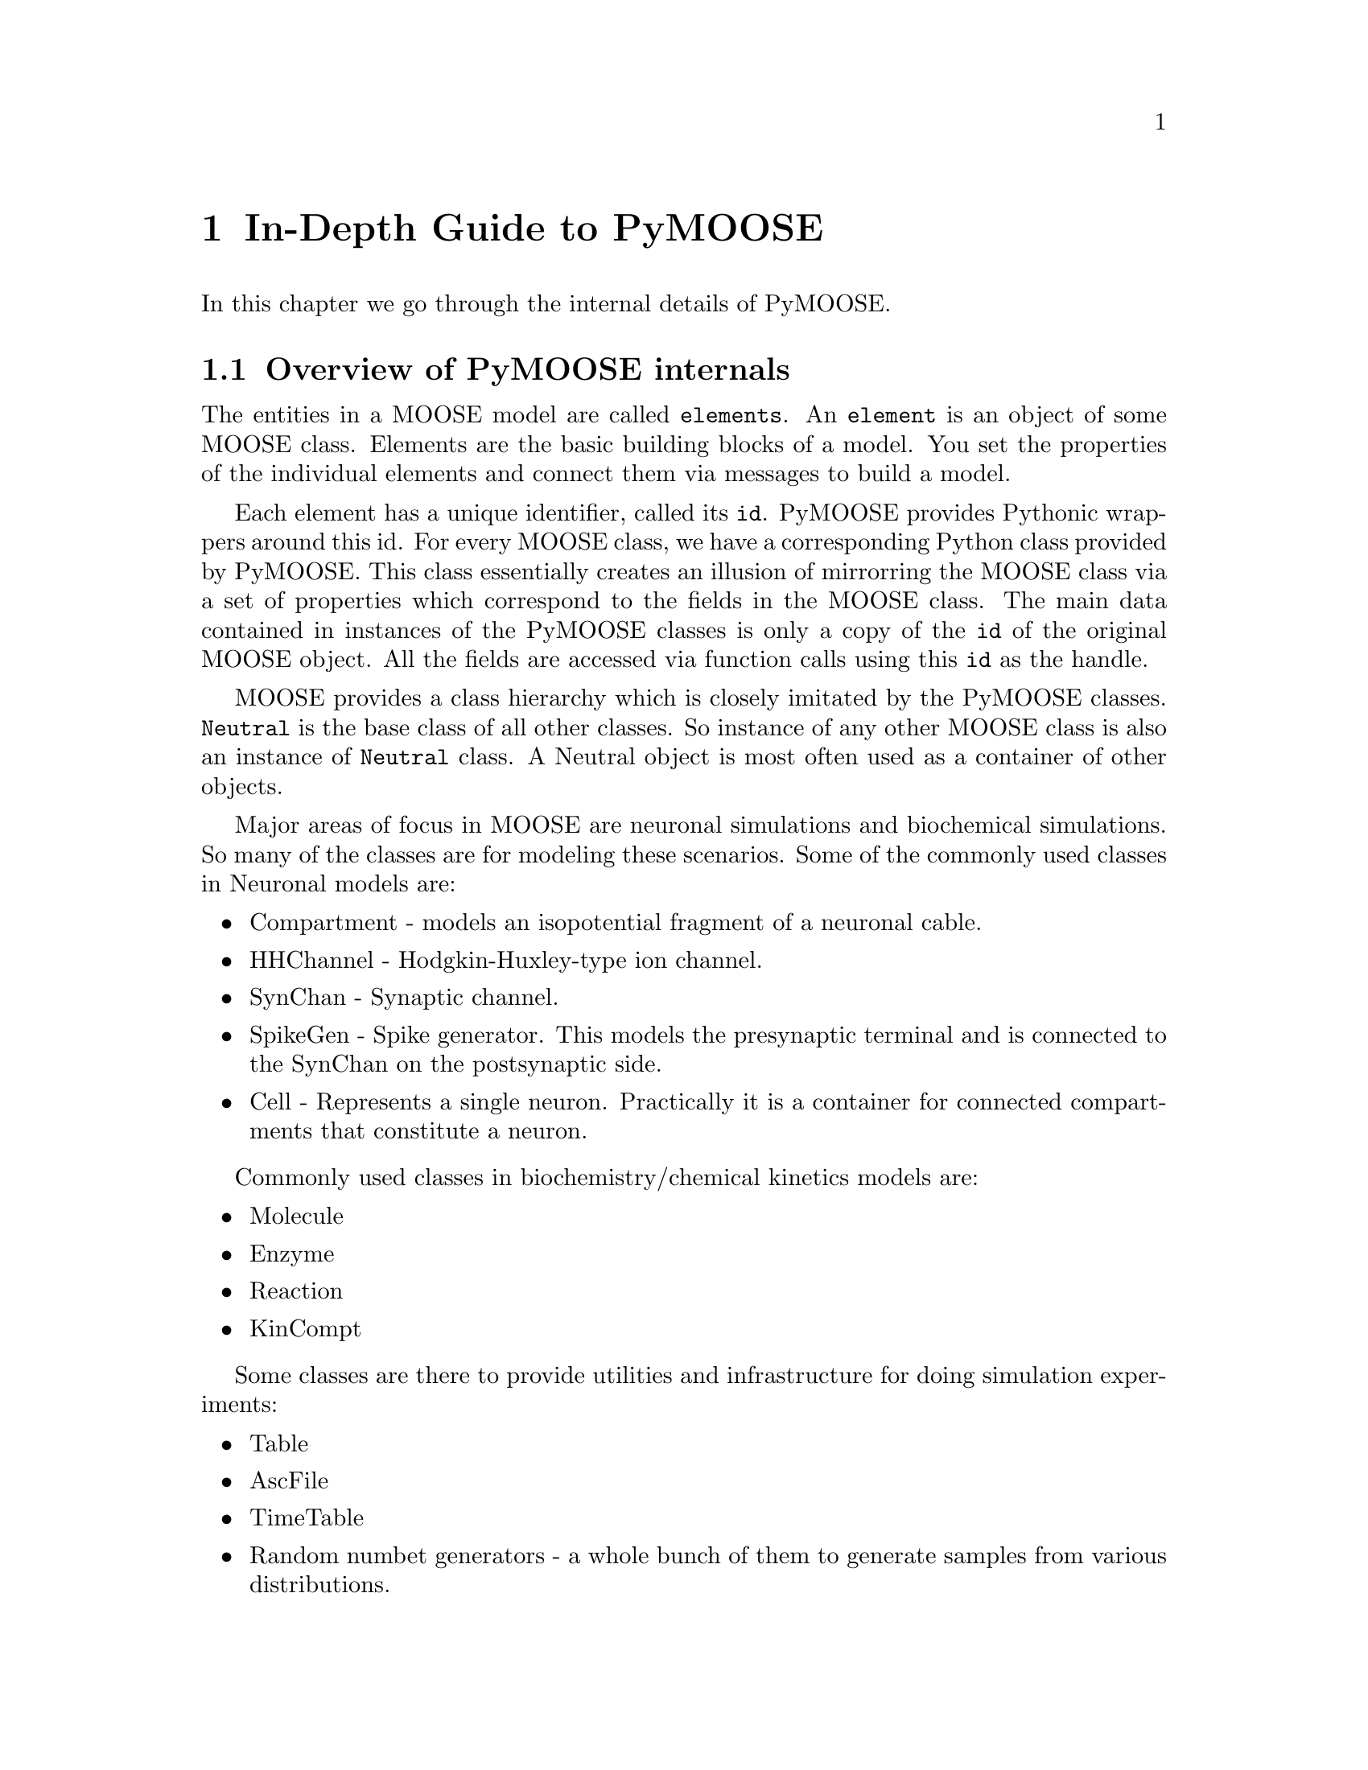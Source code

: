@node Detailed Guide, FAQ, Quick Start, Top
@chapter In-Depth Guide to PyMOOSE
In this chapter we go through the internal details of PyMOOSE.
@menu
* Overview:: 
* Model Tree::        All elements in MOOSE are part of a Tree structure
* Id::                The unique identifier for each MOOSE object
* Neutral::           Common properties of all MOOSE classes
* PyMooseContext::    The God object giving access to global functions
@end menu

@node Overview
@section Overview of PyMOOSE internals
The entities in a MOOSE model are called @t{elements}. An @t{element} is
an object of some MOOSE class. Elements are the basic building blocks of
a model. You set the properties of the individual elements and connect
them via messages to build a model.

Each element has a unique identifier, called its @code{id}. PyMOOSE
provides Pythonic wrappers around this id. For every MOOSE class, we
have a corresponding Python class provided by PyMOOSE. This class
essentially creates an illusion of mirrorring the MOOSE class via a set
of properties which correspond to the fields in the MOOSE class. The
main data contained in instances of the PyMOOSE classes is only a copy
of the @code{id} of the original MOOSE object. All the fields are
accessed via function calls using this @code{id} as the handle.

MOOSE provides a class hierarchy which is closely imitated by the
PyMOOSE classes. @code{Neutral} is the base class of all other
classes. So instance of any other MOOSE class is also an instance of
@code{Neutral} class. A Neutral object is most often used as a container
of other objects.

Major areas of focus in MOOSE are neuronal simulations and biochemical
simulations. So many of the classes are for modeling these
scenarios. Some of the commonly used classes in Neuronal models are:
@itemize
@item Compartment 
-     models an isopotential fragment of a neuronal cable.
@item HHChannel
-     Hodgkin-Huxley-type ion channel.
@item SynChan
-     Synaptic channel.
@item SpikeGen
-     Spike generator. This models the presynaptic terminal and is
      connected to the SynChan on the postsynaptic side.
@item Cell
-     Represents a single neuron. Practically it is a container for
      connected compartments that constitute a neuron.
@end itemize

Commonly used classes in biochemistry/chemical kinetics models are:
@itemize
@item Molecule
@item Enzyme
@item Reaction
@item KinCompt
@end itemize

Some classes are there to provide utilities and infrastructure for doing
simulation experiments:
@itemize
@item Table
@item AscFile
@item TimeTable
@item Random numbet generators 
- a whole bunch of them to generate samples from various distributions.
@end itemize

@example
Take, for example, a simple reaction: @code{A + B <---> C}. By
convention, the rate of the forward reaction is represented by @i{Kf}
and that of the backward reaction is represented by @i{Kb}.

Now, @b{A}, @b{B} and @b{C} are molecular species and MOOSE provides the
class @code{Molecule} to model them. The main property of a Molecule
element is @i{n}, the number of molecules.

As you will immediately recognize, just knowing the number of molecules
does not help in calculating the progress of a chemical reaction with
time. It is concentration that matters. But to obtain concentration from
number of molecules, you need the volume of the container. This
container is called a kinetic compartment, which need not be a real
container, but any volume in space whithin which the molecules are
homogeneously distributed. Kinetic compartments are represented by the
class @code{KinCompt} in MOOSE. 

TODO: to be completed with an walk-through to developing the simulation.
@end example


@node Model Tree
@section Model Tree
@cindex Model Tree
@cindex element
@cindex root

All elements in MOOSE are part of a tree structure. This is similar to
the folder structure in the file system of your computer. Each entry in
this tree is a moose object and we call it an @strong{element}. The top
level element is called the @code{root} element (represented as
@samp{/}). Every element other than @code{root} has a parent
element. There are some predefined special elements that are used for
management of the system. They are created when you startup moose (or
@code{import} moose in Python). The following diagram shows this
structure:

@example
@group
root
|
|__ shell
|  |
|  |__ sli
|  |
|  |__ BaseContext
|
|__ sched
|  |
|  |__ cj
|     |
|     |__ t0
|     |
|     |__ t1
|
|__ library
|
|__ proto
@end group
@end example



@node Id
@section Id
@cindex Id
@findex id
@findex index
The unique identifier for each MOOSE object is an Id. This is accessible
as @code{id} field of pymoose objects. An Id object has two components, 
@itemize
@item id 
      an unsigned integer. The method @code{id} returns this value. The
      root element of the moose model tree always has the id 0.
@item index
      an unsigned integer giving the index number of
      array-elements. For simple elements, it is 0. It is returned by
      the method @code{index}.
@end itemize

When you print an @code{Id} object, it is printed in the form: @code{id[index]}

Example:
@example
@group

>>> foo = moose.Neutral('foo') # create a Neutral object called 'foo'
>>> foo.id
<moose.Id; proxy of <Swig Object of type 'Id *' at 0x248c6f8> >
>>> print foo.id
470[0]
>>> print foo.id.id()
470
>>> print foo.id.index()
0

@end group
@end example

Even if you create multiple python objects wrapping the same moose
element, you can always verify if the underlying moose element is the
same by comparing their @code{id}s.

Example:
@example
@group

>>> a = moose.Neutral('my_test_object')
>>> b = moose.Neutral('my_test_object')
>>> a.id == b.id
True

@end group
@end example

Note that @code{id} is a more fundamental property than the path string
of an object. The path string changes when you change the name of the
object, but the @code{id} remains unchanged.

Example:
@example
@group

>>> a = moose.Neutral('my_test_object')
>>> print a.path
/my_test_object
>>> ii = a.id
>>> a.name = 'your_test_object'
>>> print a.path
/your_test_object
>>> ii == a.id
True

@end group
@end example


@node Neutral
@section Neutral
@cindex Neutral
@cindex base class
@vindex className
@vindex name
@vindex index
@vindex path
@vindex parent
@vindex cpu
@vindex dataMem
@vindex msgMem
@vindex fieldList
@vindex childList
@vindex node

@vindex author
@vindex description

@code{Neutral} captures the fundamental properties of all the MOOSE
elements. If you are familiar with Object Oriented Programming, you can
recognize that this is the base class of all moose classes whose
instances can be in the model tree.@footnote{Not all classes in MOOSE
are element-classes. The @code{Id} class, for example.} 

Being the base class of all other MOOSE classes, properties of Neutral
class is common to all MOOSE classes. A Neutral object can wrap any
valid moose object. 

You can construct a Neutral object in many ways. 
@table @samp
@item From a path string: 
First, you can just
give a path-string as the parameter to the constructor. If there is
already an object with the given path, then you get a wrapper around the
existing object. On the other hand, if no such object exists, it will
try to create a new Neutral object with the given path. 
@example
@group

>>> foo_neutral = moose.Neutral('/foo')
>>> bar_neutral = moose.Neutral('/foo')
>>> foo_neutral.path
'/foo'
>>> bar_neutral.path
'/foo'
>>> bar_neutral.name = 'bar'
>>> foo_neutral.name
'bar'

@end group
@end example

As you can see in the above example, @code{bar_neutral} is just a
wrapper around @code{foo_neutral} and thus changing a field in one of
them will be reflected in the other.

Note that when you specify a path to the constructor, it has to exist up
to the parent object.

@item From an @code{Id}:
You can wrap the Id of any existing MOOSE object inside a
@code{Neutral}. The following example shows a common idiom used for
looping through the list of children of an object.
@example @samp
@group
>>> root = moose.Neutral('/')
>>> for child_id in root.childList:
...     child_obj = moose.Neutral(child_id)
...     print child_obj.path, 'is actually of class', child_obj.className
... 
/shell is actually of class Shell
/sched is actually of class Neutral
/library is actually of class Neutral
/proto is actually of class Neutral
@end group
@end example
@item Specifying a parent and name: 
You can also give the name of the objct to be created and specify the
parent. You can call the constructor like this:

@code{>>> foo = moose.Neutral('foo', parent)}
Here @code{parent} can be another PyMoose object or an @code{Id}. Thus,
if the path of the parent is @code{'/bar'}, then path of @code{foo} will
be:
@code{'/bar/foo'}

@item Copy an existing object: 
You can also make a copy of an existing object. The constructor is
called like:
@code{foo = moose.Neutral(src, new_name, parent)}
or @code{foo = moose.Neutral(src, path)}

Here @code{src} can be another @code{Neutral} object or the @code{Id}
thereof. @code{new_name} is a string specifying the name of the
duplicate and parent is any PyMoose object or an Id. @code{path} is a
string specifying the path of the duplicate object.

@end table
The following fields are available in Neutral class and hence in all
element classes:

@table @samp
@item className
The name of the MOOSE class this object belongs to. The object-oriented
design of MOOSE enables you to work with an element as if it was an
instance of its superclass. You can wrap any element in a @code{Neutral}
object but of course later you may need to find out the actual MOOSE
class it belongs to. @code{className} is the way to go. 

What about the @code{__class__} property in Python? The reason for
having a separate @code{className} field is that MOOSE has its own
system for class hierarchy. This is not necessarily visible to
Python. Similarly, if you extend a MOOSE class in Python, it does not
reach the underlying MOOSE class system. Extending MOOSE classes in
Python is only useful for attaching additional information to it, but
not for changing the underlying behaviour. For that you have to edit the
C++ source code of MOOSE and recompile it, a task suited for the brave.

@item name
Name of the element. Two different objects may have the same name but
siblings in the model tree should have different names. You can change
the name of an object by assigning a new string value to this field.

@item index
MOOSE has two flavours of element: @code{simple element} and @code{array
element}. A single entity is represented by a @code{simple element}
whereas an @code{array element} represents a bunch of elements of the
same kind. The @code{index} field indicates the position of this
@code{Neutral} object in an @code{array element}. For @code{simple
element}s it is @code{0}.

@item parent
The @code{Id} of the parent element of this object in the model tree.

@item node
This is the CPU node no. of on which this element is located. This is
relevant only for parallel computers and PyMOOSE is yet to be adapted to
such systems.

@item fieldList
Vector listing the fields in the MOOSE object. You can traverse it like
a Python @code{list}. If you add a Python attribute to the object later,
that will not be visible in this. Nor will that visible to MOOSE. The
way to add a field to the underlying MOOSE object is to use the
@code{addField} function of the @code{PyMooseContext}.
      
@item cpu
Reports the cost of one clock tick, very roughly # of FLOPs.

@item dataMem
Memory used by data part of object

@item msgMem
Memory used by messaging (Element) part of object.

@item childList
Vector of @code{Id}s of the children of this object.

@end table

The following are the functions available in @code{Neutral} class:
@table @samp
@end table
@node PyMooseContext
@section PyMooseContext
One global object that provides access to global functions.
Yet to be written.
